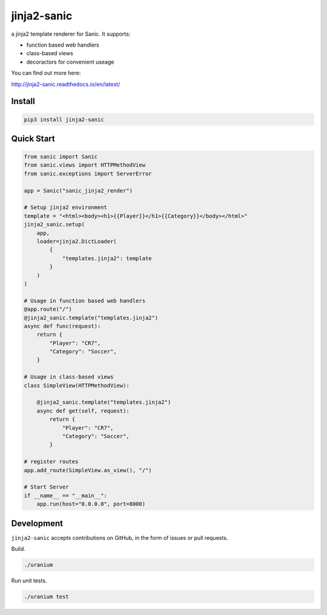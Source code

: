 jinja2-sanic
============

.. image:: https://travis-ci.org/yunstanford/jinja2-sanic.svg?branch=master
    :alt: build status
    :target: https://travis-ci.org/yunstanford/jinja2-sanic

.. image:: https://coveralls.io/repos/github/yunstanford/jinja2-sanic/badge.svg?branch=master
    :alt: coverage status
    :target: https://coveralls.io/github/yunstanford/jinja2-sanic?branch=master


a jinja2 template renderer for Sanic. It supports:

* function based web handlers
* class-based views
* decoractors for convenient useage


You can find out more here:

http://jinja2-sanic.readthedocs.io/en/latest/


-------
Install
-------

.. code::

    pip3 install jinja2-sanic


-----------
Quick Start
-----------

.. code-block:: python

    from sanic import Sanic
    from sanic.views import HTTPMethodView
    from sanic.exceptions import ServerError

    app = Sanic("sanic_jinja2_render")

    # Setup jinja2 environment
    template = "<html><body><h1>{{Player}}</h1>{{Category}}</body></html>"
    jinja2_sanic.setup(
        app,
        loader=jinja2.DictLoader(
            {
                "templates.jinja2": template
            }
        )
    )

    # Usage in function based web handlers
    @app.route("/")
    @jinja2_sanic.template("templates.jinja2")
    async def func(request):
        return {
            "Player": "CR7",
            "Category": "Soccer",
        }

    # Usage in class-based views
    class SimpleView(HTTPMethodView):

        @jinja2_sanic.template("templates.jinja2")
        async def get(self, request):
            return {
                "Player": "CR7",
                "Category": "Soccer",
            }

    # register routes
    app.add_route(SimpleView.as_view(), "/")

    # Start Server
    if __name__ == "__main__":
        app.run(host="0.0.0.0", port=8000)


-----------
Development
-----------

``jinja2-sanic`` accepts contributions on GitHub, in the form of issues or pull requests.

Build.

.. code::

    ./uranium


Run unit tests.

.. code::

    ./uranium test
